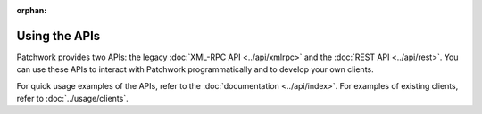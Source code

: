 :orphan:

Using the APIs
==============

Patchwork provides two APIs: the legacy :doc:`XML-RPC API <../api/xmlrpc>` and
the :doc:`REST API <../api/rest>`. You can use these APIs to interact with
Patchwork programmatically and to develop your own clients.

For quick usage examples of the APIs, refer to the :doc:`documentation
<../api/index>`. For examples of existing clients, refer to
:doc:`../usage/clients`.
